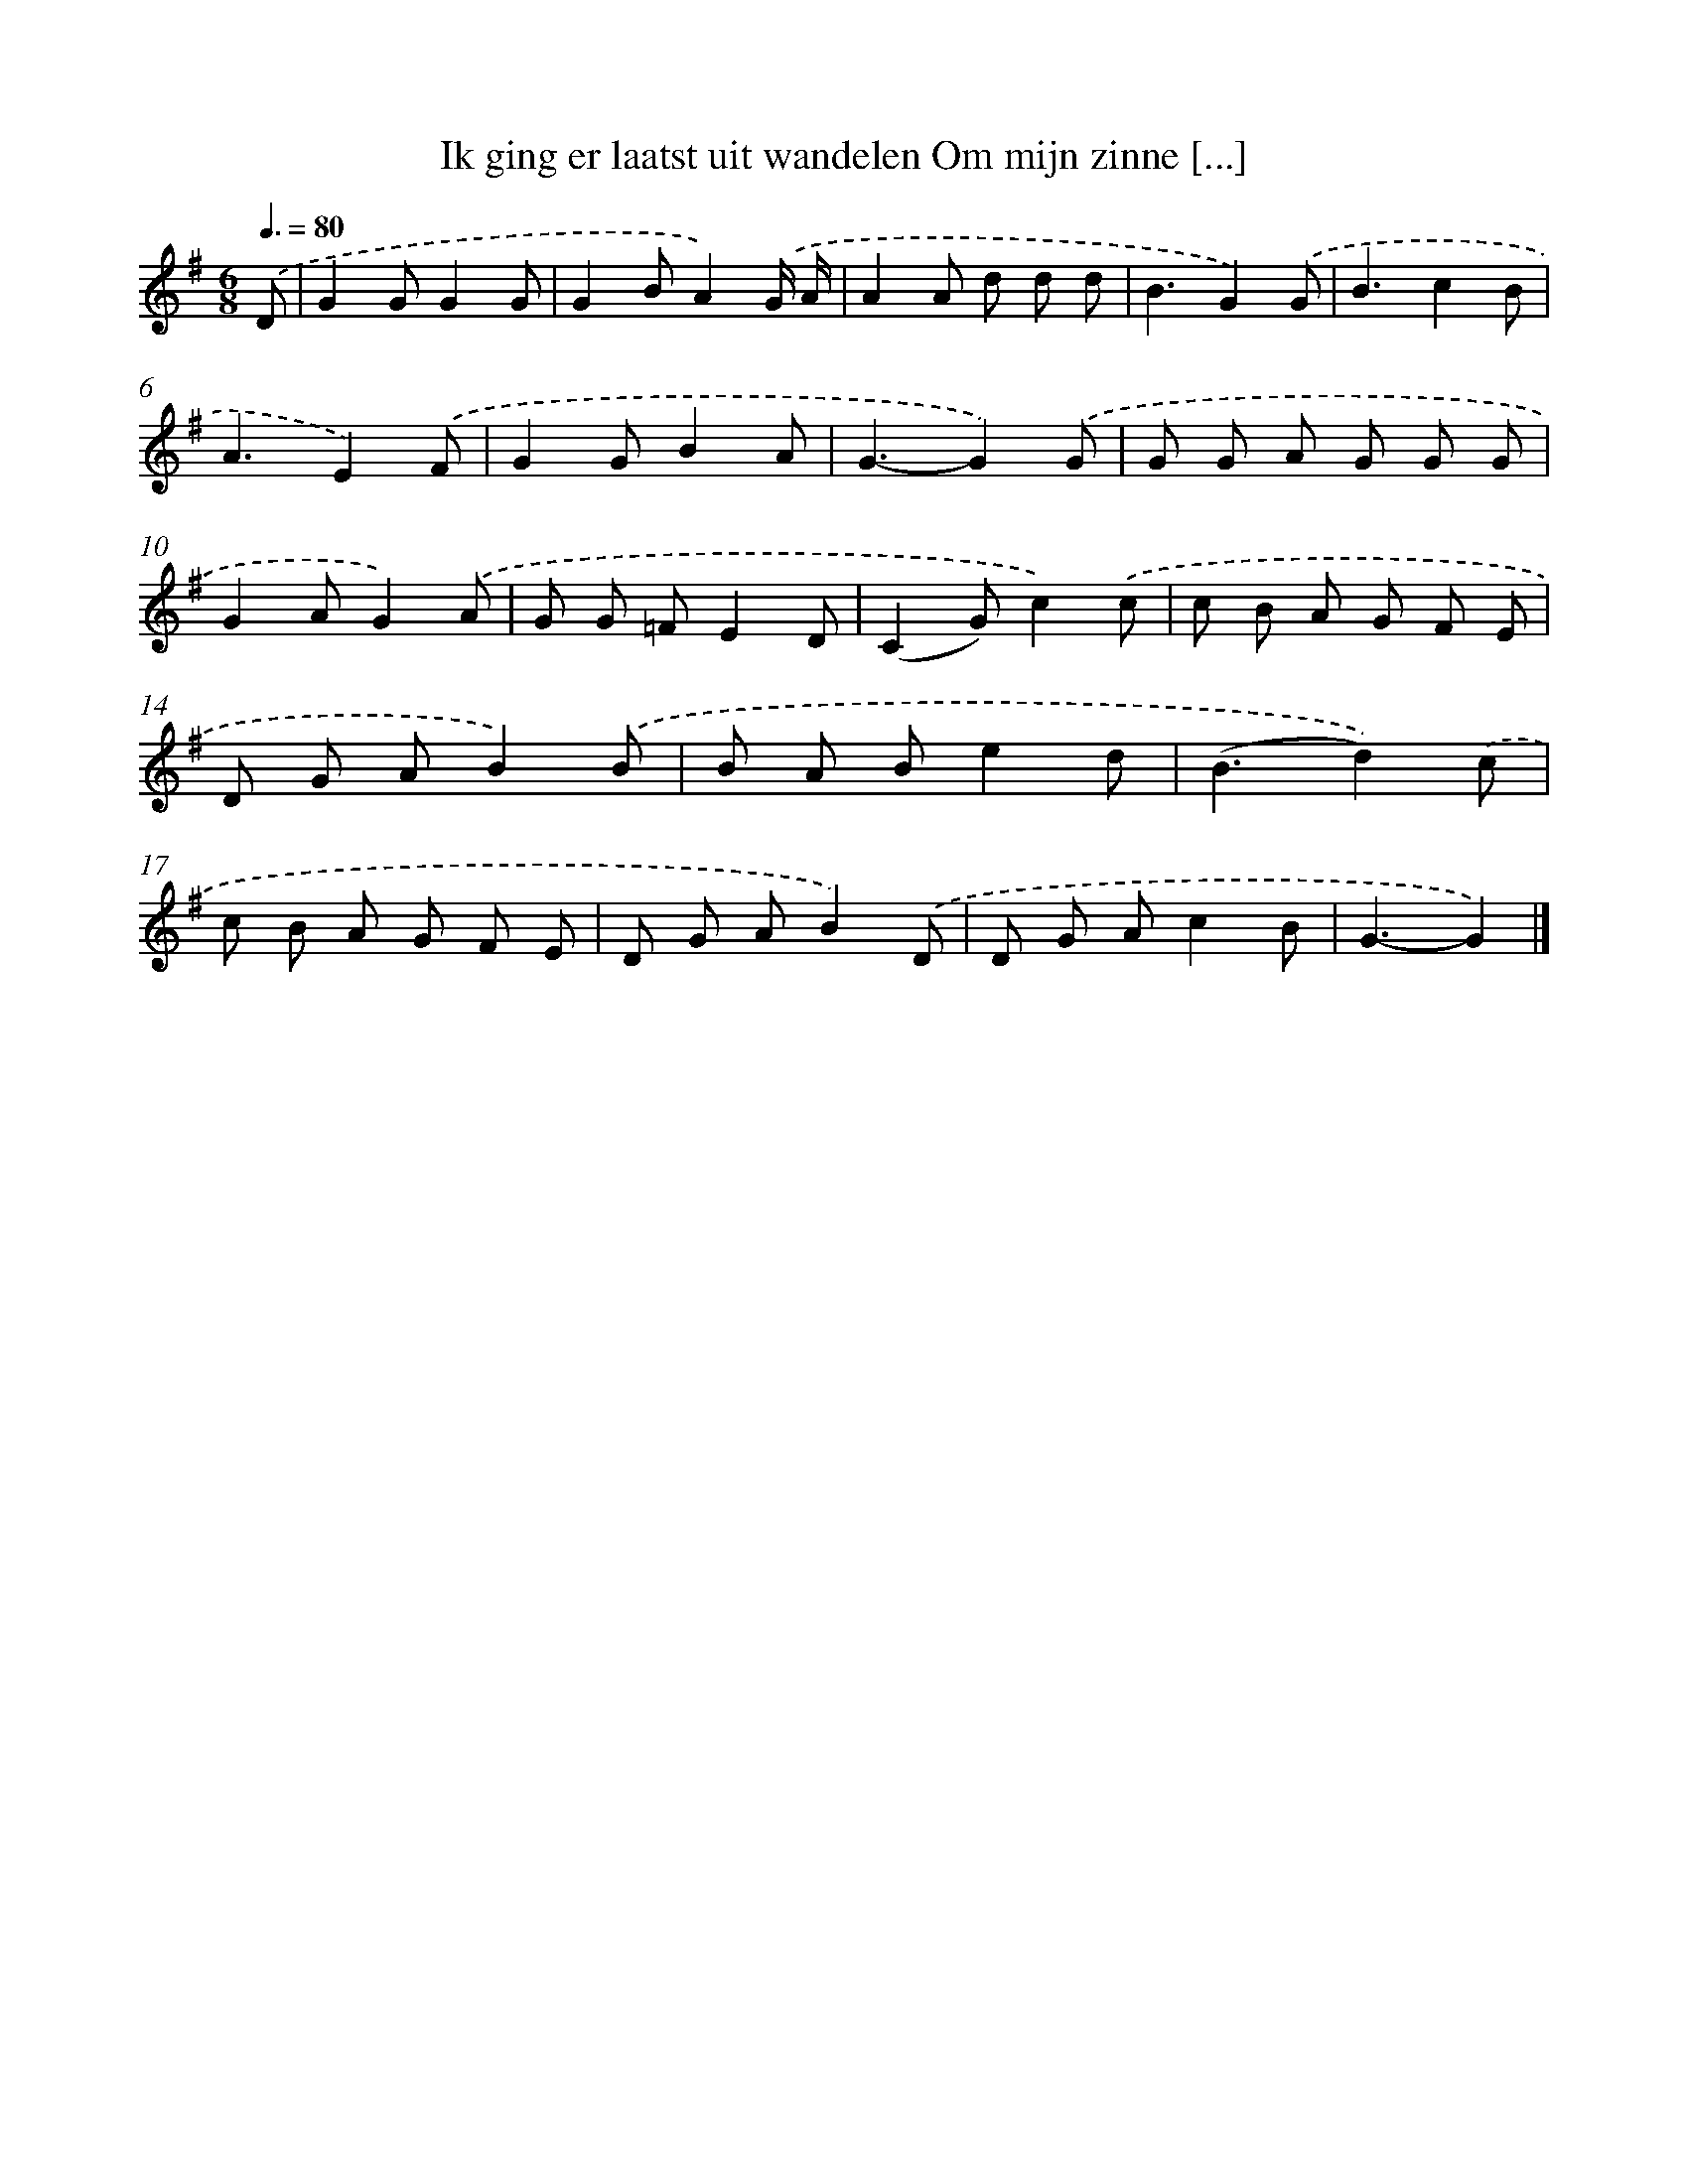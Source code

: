 X: 2563
T: Ik ging er laatst uit wandelen Om mijn zinne [...]
%%abc-version 2.0
%%abcx-abcm2ps-target-version 5.9.1 (29 Sep 2008)
%%abc-creator hum2abc beta
%%abcx-conversion-date 2018/11/01 14:35:52
%%humdrum-veritas 4286002599
%%humdrum-veritas-data 3826615892
%%continueall 1
%%barnumbers 0
L: 1/8
M: 6/8
Q: 3/8=80
K: G clef=treble
.('D [I:setbarnb 1]|
G2GG2G |
G2BA2).('G/ A/ |
A2A d d d |
B3G2).('G |
B3c2B |
A3E2).('F |
G2GB2A |
G3-G2).('G |
G G A G G G |
G2AG2).('A |
G G =FE2D |
(C2G)c2).('c |
c B A G F E |
D G AB2).('B |
B A Be2d |
(B3d2)).('c |
c B A G F E |
D G AB2).('D |
D G Ac2B |
G3-G2) |]
